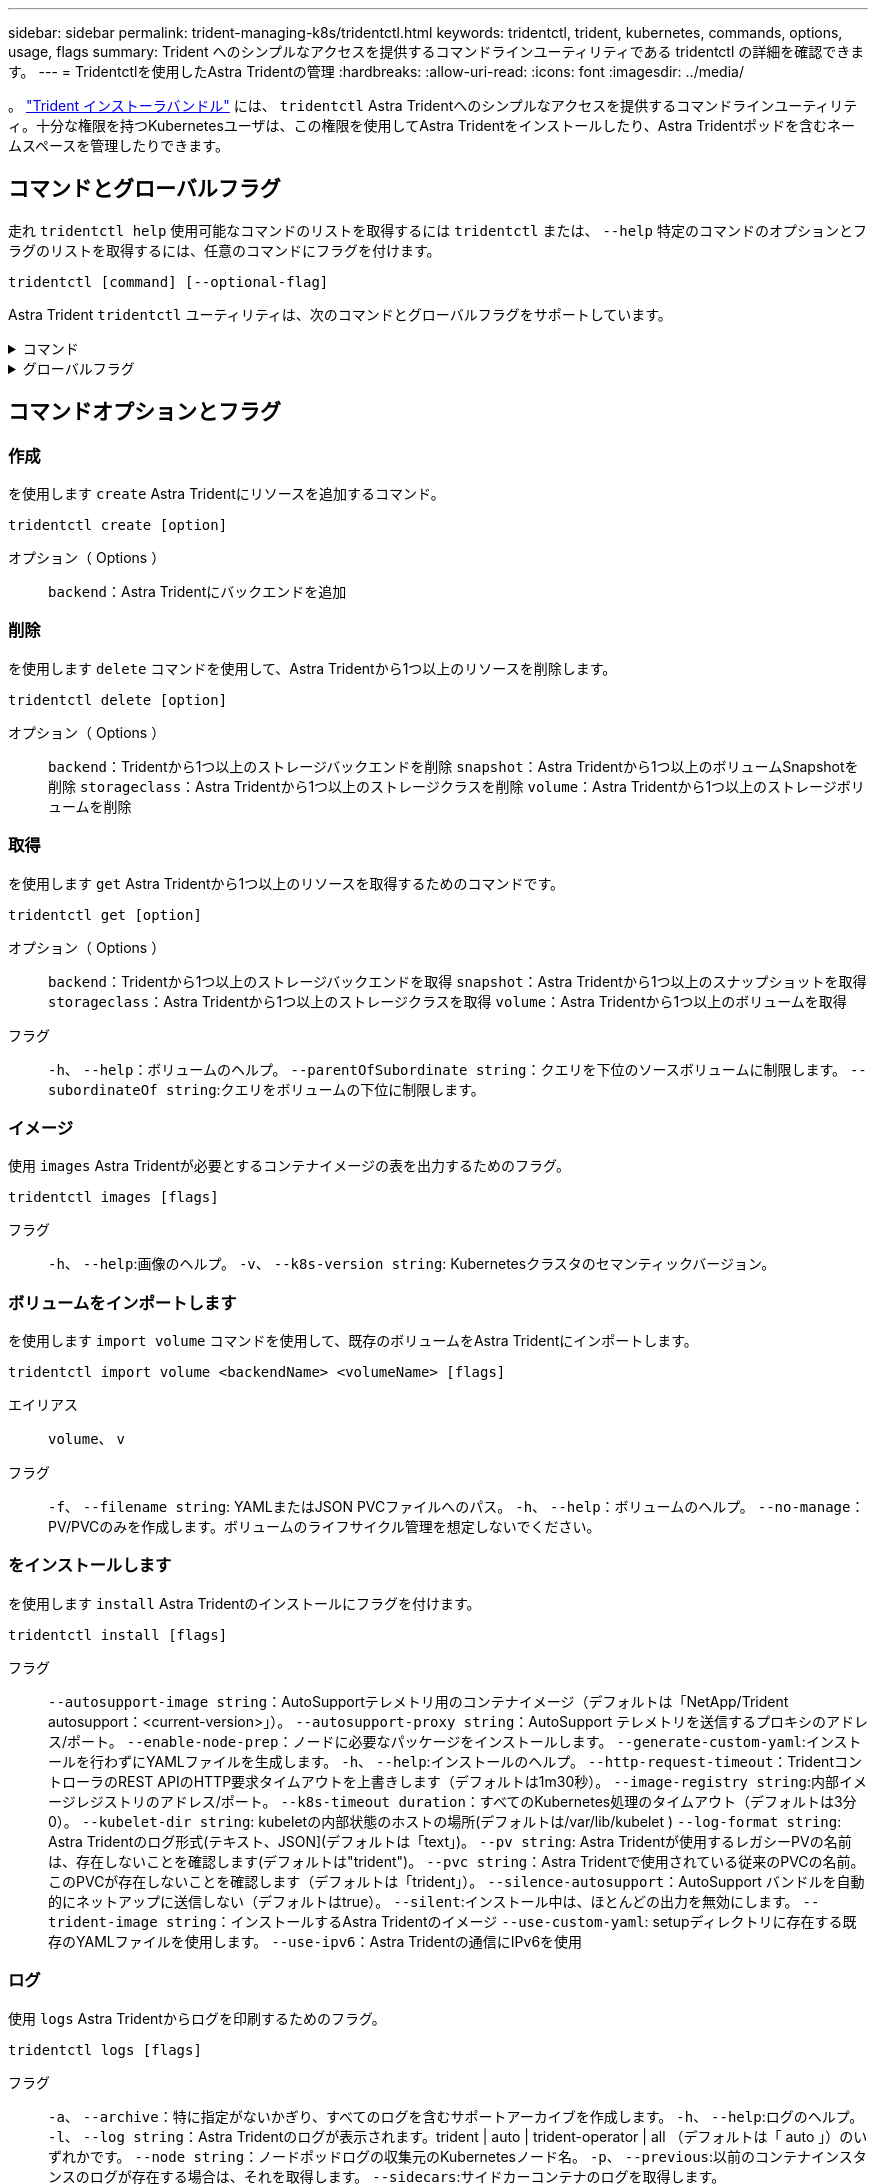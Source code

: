 ---
sidebar: sidebar 
permalink: trident-managing-k8s/tridentctl.html 
keywords: tridentctl, trident, kubernetes, commands, options, usage, flags 
summary: Trident へのシンプルなアクセスを提供するコマンドラインユーティリティである tridentctl の詳細を確認できます。 
---
= Tridentctlを使用したAstra Tridentの管理
:hardbreaks:
:allow-uri-read: 
:icons: font
:imagesdir: ../media/


[role="lead"]
。 https://github.com/NetApp/trident/releases["Trident インストーラバンドル"^] には、 `tridentctl` Astra Tridentへのシンプルなアクセスを提供するコマンドラインユーティリティ。十分な権限を持つKubernetesユーザは、この権限を使用してAstra Tridentをインストールしたり、Astra Tridentポッドを含むネームスペースを管理したりできます。



== コマンドとグローバルフラグ

走れ `tridentctl help` 使用可能なコマンドのリストを取得するには `tridentctl` または、 `--help` 特定のコマンドのオプションとフラグのリストを取得するには、任意のコマンドにフラグを付けます。

`tridentctl [command] [--optional-flag]`

Astra Trident `tridentctl` ユーティリティは、次のコマンドとグローバルフラグをサポートしています。

.コマンド
[%collapsible]
====
`create`:: Astra Tridentにリソースを追加
`delete`:: Astra Tridentから1つ以上のリソースを削除します。
`get`:: Astra Tridentから1つ以上のリソースを入手します。
`help`:: 任意のコマンドに関するヘルプ。
`images`:: Astra Tridentが必要とするコンテナイメージの表を出力します。
`import`:: 既存のリソースをAstra Tridentにインポート
`install`:: Astra Trident をインストール
`logs`:: Astra Tridentからログを出力
`send`:: Astra Tridentからリソースを送信
`uninstall`:: Astra Tridentをアンインストールします。
`update`:: Astra Tridentでリソースを変更
`update backend state`:: バックエンド処理を一時的に中断します。
`upgrade`:: Astra Tridentでリソースをアップグレード
`version`:: Astra Tridentのバージョンを出力します。


====
.グローバルフラグ
[%collapsible]
====
`-d`、 `--debug`:: デバッグ出力。
`-h`、 `--help`:: ヘルプ `tridentctl`。
`-k`、 `--kubeconfig string`:: を指定します。 `KUBECONFIG` コマンドをローカルまたはKubernetesクラスタ間で実行するパス。
+
--

NOTE: または、 `KUBECONFIG` 特定のKubernetesクラスタと問題をポイントする変数 `tridentctl` そのクラスタにコマンドを送信します。

--
`-n`、 `--namespace string`:: Astra Trident導入のネームスペース。
`-o`、 `--output string`:: 出力形式。JSON の 1 つ | yaml | name | wide | ps （デフォルト）。
`-s`、 `--server string`:: Astra Trident RESTインターフェイスのアドレス/ポート。
+
--

WARNING: Trident REST インターフェイスは、 127.0.0.1 （ IPv4 の場合）または [::1] （ IPv6 の場合）のみをリスンして処理するように設定できます。

--


====


== コマンドオプションとフラグ



=== 作成

を使用します `create` Astra Tridentにリソースを追加するコマンド。

`tridentctl create [option]`

オプション（ Options ）:: `backend`：Astra Tridentにバックエンドを追加




=== 削除

を使用します `delete` コマンドを使用して、Astra Tridentから1つ以上のリソースを削除します。

`tridentctl delete [option]`

オプション（ Options ）:: `backend`：Tridentから1つ以上のストレージバックエンドを削除
`snapshot`：Astra Tridentから1つ以上のボリュームSnapshotを削除
`storageclass`：Astra Tridentから1つ以上のストレージクラスを削除
`volume`：Astra Tridentから1つ以上のストレージボリュームを削除




=== 取得

を使用します `get` Astra Tridentから1つ以上のリソースを取得するためのコマンドです。

`tridentctl get [option]`

オプション（ Options ）:: `backend`：Tridentから1つ以上のストレージバックエンドを取得
`snapshot`：Astra Tridentから1つ以上のスナップショットを取得
`storageclass`：Astra Tridentから1つ以上のストレージクラスを取得
`volume`：Astra Tridentから1つ以上のボリュームを取得
フラグ:: `-h`、 `--help`：ボリュームのヘルプ。
`--parentOfSubordinate string`：クエリを下位のソースボリュームに制限します。
`--subordinateOf string`:クエリをボリュームの下位に制限します。




=== イメージ

使用 `images` Astra Tridentが必要とするコンテナイメージの表を出力するためのフラグ。

`tridentctl images [flags]`

フラグ:: `-h`、 `--help`:画像のヘルプ。
`-v`、 `--k8s-version string`: Kubernetesクラスタのセマンティックバージョン。




=== ボリュームをインポートします

を使用します `import volume` コマンドを使用して、既存のボリュームをAstra Tridentにインポートします。

`tridentctl import volume <backendName> <volumeName> [flags]`

エイリアス:: `volume`、 `v`
フラグ:: `-f`、 `--filename string`: YAMLまたはJSON PVCファイルへのパス。
`-h`、 `--help`：ボリュームのヘルプ。
`--no-manage`：PV/PVCのみを作成します。ボリュームのライフサイクル管理を想定しないでください。




=== をインストールします

を使用します `install` Astra Tridentのインストールにフラグを付けます。

`tridentctl install [flags]`

フラグ:: `--autosupport-image string`：AutoSupportテレメトリ用のコンテナイメージ（デフォルトは「NetApp/Trident autosupport：<current-version>」）。
`--autosupport-proxy string`：AutoSupport テレメトリを送信するプロキシのアドレス/ポート。
`--enable-node-prep`：ノードに必要なパッケージをインストールします。
`--generate-custom-yaml`:インストールを行わずにYAMLファイルを生成します。
`-h`、 `--help`:インストールのヘルプ。
`--http-request-timeout`：TridentコントローラのREST APIのHTTP要求タイムアウトを上書きします（デフォルトは1m30秒）。
`--image-registry string`:内部イメージレジストリのアドレス/ポート。
`--k8s-timeout duration`：すべてのKubernetes処理のタイムアウト（デフォルトは3分0）。
`--kubelet-dir string`: kubeletの内部状態のホストの場所(デフォルトは/var/lib/kubelet )
`--log-format string`: Astra Tridentのログ形式(テキスト、JSON](デフォルトは「text」)。
`--pv string`: Astra Tridentが使用するレガシーPVの名前は、存在しないことを確認します(デフォルトは"trident")。
`--pvc string`：Astra Tridentで使用されている従来のPVCの名前。このPVCが存在しないことを確認します（デフォルトは「trident」）。
`--silence-autosupport`：AutoSupport バンドルを自動的にネットアップに送信しない（デフォルトはtrue）。
`--silent`:インストール中は、ほとんどの出力を無効にします。
`--trident-image string`：インストールするAstra Tridentのイメージ
`--use-custom-yaml`: setupディレクトリに存在する既存のYAMLファイルを使用します。
`--use-ipv6`：Astra Tridentの通信にIPv6を使用




=== ログ

使用 `logs` Astra Tridentからログを印刷するためのフラグ。

`tridentctl logs [flags]`

フラグ:: `-a`、 `--archive`：特に指定がないかぎり、すべてのログを含むサポートアーカイブを作成します。
`-h`、 `--help`:ログのヘルプ。
`-l`、 `--log string`：Astra Tridentのログが表示されます。trident | auto | trident-operator | all （デフォルトは「 auto 」）のいずれかです。
`--node string`：ノードポッドログの収集元のKubernetesノード名。
`-p`、 `--previous`:以前のコンテナインスタンスのログが存在する場合は、それを取得します。
`--sidecars`:サイドカーコンテナのログを取得します。




=== 送信

を使用します `send` Astra Tridentからリソースを送信するコマンド。

`tridentctl send [option]`

オプション（ Options ）:: `autosupport`：ネットアップにAutoSupport アーカイブを送信します。




=== をアンインストールします

使用 `uninstall` Astra Tridentをアンインストールするためのフラグ。

`tridentctl uninstall [flags]`

フラグ:: `-h, --help`:アンインストールのヘルプ。
`--silent`:アンインストール中のほとんどの出力を無効にします。




=== 更新

を使用します `update` Astra Tridentでリソースを変更するコマンド。

`tridentctl update [option]`

オプション（ Options ）:: `backend`：Astra Tridentのバックエンドを更新。




=== バックエンドの状態を更新

を使用します `update backend state` バックエンド処理を一時停止または再開するコマンド。

`tridentctl update backend state <backend-name> [flag]`

フラグ:: `-h`、 `--help`:バックエンド状態のヘルプ。
`--user-state`:に設定 `suspended` バックエンド処理を一時停止します。をに設定します `normal` バックエンド処理を再開します。に設定すると `suspended`：
+
--
* `AddVolume`、 `CloneVolume`、 `Import Volume`、 `ResizeVolume` は一時停止しています。
* `PublishVolume`、 `UnPublishVolume`、 `CreateSnapshot`、 `GetSnapshot`、 `RestoreSnapshot`、 `DeleteSnapshot`、 `RemoveVolume`、 `GetVolumeExternal`、 `ReconcileNodeAccess` 引き続き使用できます。


--




=== バージョン

使用 `version` のバージョンを印刷するためのフラグ `tridentctl` 実行中のTridentサービス

`tridentctl version [flags]`

フラグ:: `--client`:クライアントバージョンのみ(サーバは不要)。
`-h, --help`:バージョンのヘルプ。

